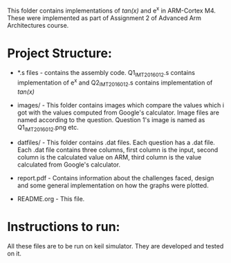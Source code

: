This folder contains implementations of /tan(x)/ and e^x in ARM-Cortex M4. These
were implemented as part of Assignment 2 of Advanced Arm Architectures course.

* Project Structure:

  - *.s files - contains the assembly code.
                Q1_IMT2016012.s contains implementation of e^x and
                Q2_IMT2016012.s contains implementation of /tan(x)/
  - images/ - This folder contains images which compare the values which i got
              with the values computed from Google's calculator. Image files 
	      are named according to the question. Question 1's image is named
	      as Q1_IMT2016012.png etc.
  - datfiles/ - This folder contains .dat files. Each question has a .dat file.
              Each .dat file contains three columns, first column is the input,
	      second column is the calculated value on ARM, third column is the
	      value calculated from Google's calculator.
  - report.pdf - Contains information about the challenges faced, design and some
                 general implementation on how the graphs were plotted.

  - README.org - This file.


* Instructions to run:

  All these files are to be run on keil simulator. They are developed and tested
  on it.
